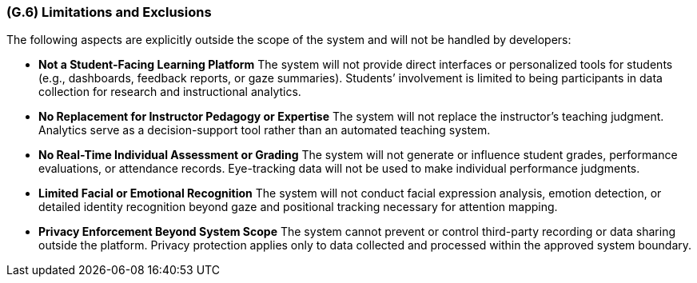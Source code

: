 [#g6,reftext=G.6]
=== (G.6) Limitations and Exclusions

ifdef::env-draft[]
endif::[]

The following aspects are explicitly outside the scope of the system and will not be handled by developers:

* **Not a Student-Facing Learning Platform**  
  The system will not provide direct interfaces or personalized tools for students (e.g., dashboards, feedback reports, or gaze summaries). Students’ involvement is limited to being participants in data collection for research and instructional analytics.

* **No Replacement for Instructor Pedagogy or Expertise**  
  The system will not replace the instructor’s teaching judgment. Analytics serve as a decision-support tool rather than an automated teaching system.

* **No Real-Time Individual Assessment or Grading**  
  The system will not generate or influence student grades, performance evaluations, or attendance records. Eye-tracking data will not be used to make individual performance judgments.

* **Limited Facial or Emotional Recognition**  
  The system will not conduct facial expression analysis, emotion detection, or detailed identity recognition beyond gaze and positional tracking necessary for attention mapping.

* **Privacy Enforcement Beyond System Scope**  
  The system cannot prevent or control third-party recording or data sharing outside the platform. Privacy protection applies only to data collected and processed within the approved system boundary.
